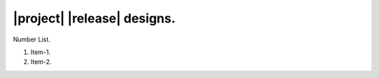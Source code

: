 ############################
|project| |release| designs.
############################

Number List.

#. Item-1.
#. Item-2.

.. doxygenclass:: exqudens::Strings
  :project: main
  :members: __NONE__
